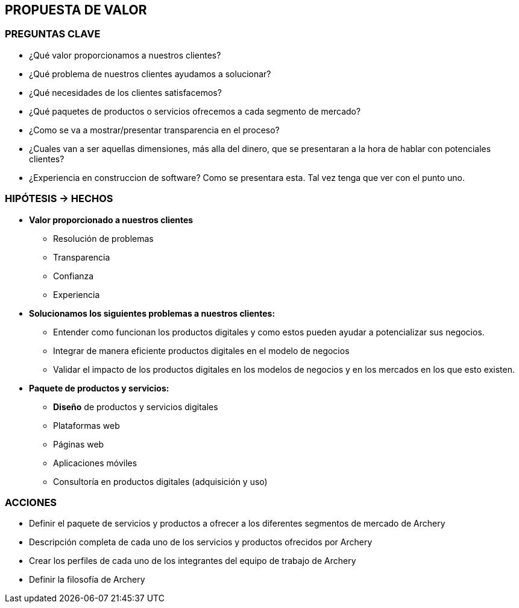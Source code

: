 ## PROPUESTA DE VALOR

### PREGUNTAS CLAVE
* ¿Qué valor proporcionamos a nuestros clientes?
* ¿Qué problema de nuestros clientes ayudamos a solucionar?
* ¿Qué necesidades de los clientes satisfacemos?
* ¿Qué paquetes de productos o servicios ofrecemos a cada segmento de mercado?
* ¿Como se va a mostrar/presentar transparencia en el proceso?
* ¿Cuales van a ser aquellas dimensiones, más alla del dinero, que se presentaran a la hora de hablar con potenciales clientes?
* ¿Experiencia en construccion de software? Como se presentara esta. Tal vez tenga que ver con el punto uno.

### HIPÓTESIS -> HECHOS
* *Valor proporcionado a nuestros clientes*
** Resolución de problemas
** Transparencia
** Confianza
** Experiencia

* *Solucionamos los siguientes problemas a nuestros clientes:* 
** Entender como funcionan los productos digitales y como estos pueden ayudar a potencializar sus negocios. 
** Integrar de manera eficiente productos digitales en el modelo de negocios
** Validar el impacto de los productos digitales en los modelos de negocios y en los mercados en los que esto existen.

* *Paquete de productos y servicios:*
** *Diseño* de productos y servicios digitales
** Plataformas web
** Páginas web
** Aplicaciones móviles
** Consultoría en productos digitales (adquisición y uso)

### ACCIONES
* Definir el paquete de servicios y productos a ofrecer a los diferentes segmentos de mercado de Archery
* Descripción completa de cada uno de los servicios y productos ofrecidos por Archery
* Crear los perfiles de cada uno de los integrantes del equipo de trabajo de Archery
* Definir la filosofía de Archery









